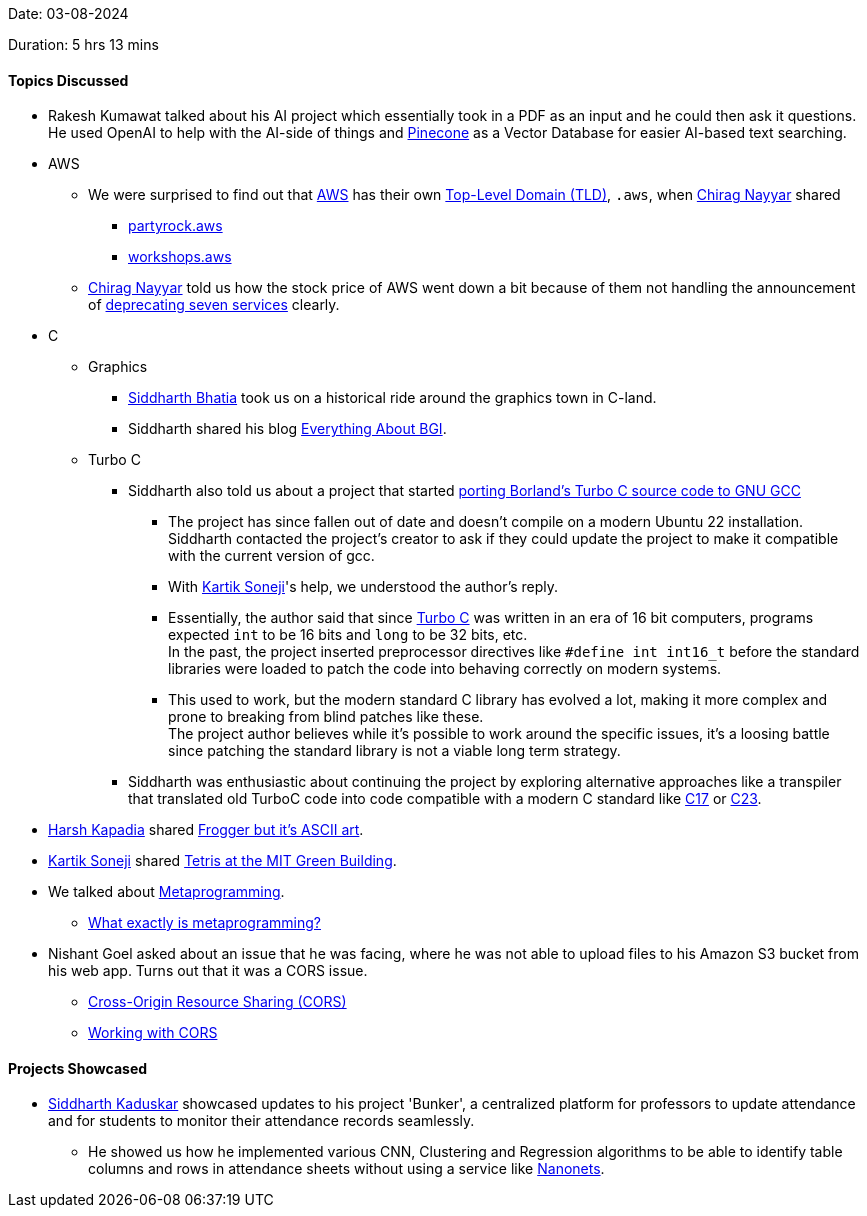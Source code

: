 Date: 03-08-2024

Duration: 5 hrs 13 mins

==== Topics Discussed

* Rakesh Kumawat talked about his AI project which essentially took in a PDF as an input and he could then ask it questions. He used OpenAI to help with the AI-side of things and link:https://www.pinecone.io[Pinecone^] as a Vector Database for easier AI-based text searching.
* AWS
	** We were surprised to find out that link:https://aws.amazon.com[AWS^] has their own link:https://en.wikipedia.org/wiki/Top-level_domain[Top-Level Domain (TLD)^], `.aws`, when link:https://twitter.com/chiragnayyar[Chirag Nayyar^] shared
		*** link:https://partyrock.aws[partyrock.aws^]
		*** link:https://workshops.aws[workshops.aws^]
	** link:https://twitter.com/chiragnayyar[Chirag Nayyar^] told us how the stock price of AWS went down a bit because of them not handling the announcement of link:https://www.infoq.com/news/2024/08/aws-discontinue-services[deprecating seven services^] clearly.
* C
	** Graphics
		*** link:https://twitter.com/Darth_Sid512[Siddharth Bhatia^] took us on a historical ride around the graphics town in C-land.
		*** Siddharth shared his blog link:https://geekspaceclub.github.io/post/everything-about-bgi[Everything About BGI^].
	** Turbo C
		*** Siddharth also told us about a project that started link:https://www.sandroid.org/TurboC[porting Borland's Turbo C source code to GNU GCC^]
			**** The project has since fallen out of date and doesn't compile on a modern Ubuntu 22 installation. Siddharth contacted the project's creator to ask if they could update the project to make it compatible with the current version of gcc.
			**** With link:https://twitter.com/KartikSoneji_[Kartik Soneji^]'s help, we understood the author's reply.
			**** Essentially, the author said that since link:https://en.wikipedia.org/wiki/Turbo_C[Turbo C^] was written in an era of 16 bit computers, programs expected `int` to be 16 bits and `long` to be 32 bits, etc. +
			In the past, the project inserted preprocessor directives like `#define int int16_t` before the standard libraries were loaded to patch the code into behaving correctly on modern systems.
			**** This used to work, but the modern standard C library has evolved a lot, making it more complex and prone to breaking from blind patches like these. +
			The project author believes while it's possible to work around the specific issues, it's a loosing battle since patching the standard library is not a viable long term strategy.
		*** Siddharth was enthusiastic about continuing the project by exploring alternative approaches like a transpiler that translated old TurboC code into code compatible with a modern C standard like link:https://en.wikipedia.org/wiki/C17_(C_standard_revision)[C17^] or link:https://en.wikipedia.org/wiki/C23_(C_standard_revision)[C23^].
* link:https://twitter.com/harshgkapadia[Harsh Kapadia^] shared link:https://x.com/adelfaure/status/1819486701674549268[Frogger but it's ASCII art^].
* link:https://twitter.com/KartikSoneji_[Kartik Soneji^] shared link:https://www.youtube.com/watch?v=bDo4Pjk6fsk[Tetris at the MIT Green Building^].
* We talked about link:https://stackoverflow.com/questions/514644/what-exactly-is-metaprogramming[Metaprogramming^].
	** link:https://stackoverflow.com/questions/514644/what-exactly-is-metaprogramming[What exactly is metaprogramming?^]
* Nishant Goel asked about an issue that he was facing, where he was not able to upload files to his Amazon S3 bucket from his web app. Turns out that it was a CORS issue.
	** link:https://developer.mozilla.org/en-US/docs/Web/HTTP/CORS[Cross-Origin Resource Sharing (CORS)^]
	** link:https://talks.harshkapadia.me/cors[Working with CORS^]

==== Projects Showcased

* link:https://twitter.com/ambitions2003[Siddharth Kaduskar^] showcased updates to his project 'Bunker', a centralized platform for professors to update attendance and for students to monitor their attendance records seamlessly.
	** He showed us how he implemented various CNN, Clustering and Regression algorithms to be able to identify table columns and rows in attendance sheets without using a service like link:https://nanonets.com[Nanonets^].
